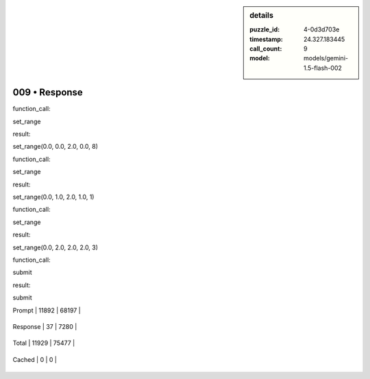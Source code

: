 .. sidebar:: details

   :puzzle_id: 4-0d3d703e
   :timestamp: 24.327.183445
   :call_count: 9
   
   :model: models/gemini-1.5-flash-002
   

==============
009 • Response
==============


    

function_call:


    


    

set_range


    


    

result:


    


    

set_range(0.0, 0.0, 2.0, 0.0, 8)


    


    

function_call:


    


    

set_range


    


    

result:


    


    

set_range(0.0, 1.0, 2.0, 1.0, 1)


    


    

function_call:


    


    

set_range


    


    

result:


    


    

set_range(0.0, 2.0, 2.0, 2.0, 3)


    


    

function_call:


    


    

submit


    


    

result:


    


    

submit


    




+----------------+--------------+
| Timing         |      Seconds |
+================+==============+
| Response Time  | 1.826 |
+----------------+--------------+
| Total Elapsed  | 74.372 |
+----------------+--------------+




+----------------+--------------+-------------+
| Token Type     | Current Call |  Total Used |
+================+==============+=============+

| Prompt | 11892 | 68197 |
+----------------+--------------+-------------+

| Response | 37 | 7280 |
+----------------+--------------+-------------+

| Total | 11929 | 75477 |
+----------------+--------------+-------------+

| Cached | 0 | 0 |
+----------------+--------------+-------------+


